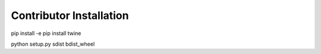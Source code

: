 
Contributor Installation
------------------------

pip install -e
pip install twine

python setup.py sdist bdist_wheel
